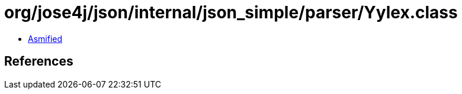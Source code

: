 = org/jose4j/json/internal/json_simple/parser/Yylex.class

 - link:Yylex-asmified.java[Asmified]

== References

